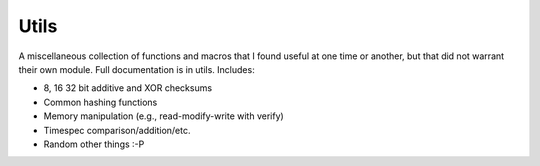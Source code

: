 .. _ln-rcsw-utils:

Utils
=====

A miscellaneous collection of functions and macros that I found useful at one
time or another, but that did not warrant their own module. Full documentation
is in utils. Includes:

- 8, 16 32 bit additive and XOR checksums
- Common hashing functions
- Memory manipulation (e.g., read-modify-write with verify)
- Timespec comparison/addition/etc.
- Random other things :-P
